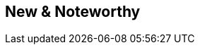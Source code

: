:jbake-title: New & Noteworthy
:jbake-type: newAndNoteworthy
:jbake-status: published
:jbake-order: 0
// NO :source-dir: HERE, BECAUSE N&N NEEDS TO SHOW CODE AT IT'S TIME OF ORIGIN, NOT LINK TO CURRENT CODE
:images-folder-name: 01_newnoteworthy

== New & Noteworthy

ifdef::backend-html5[]
[subs="attributes"]
++++
<script language="javascript">
    window.location.href = "./00_latest.html";
</script>
++++
endif::[]
